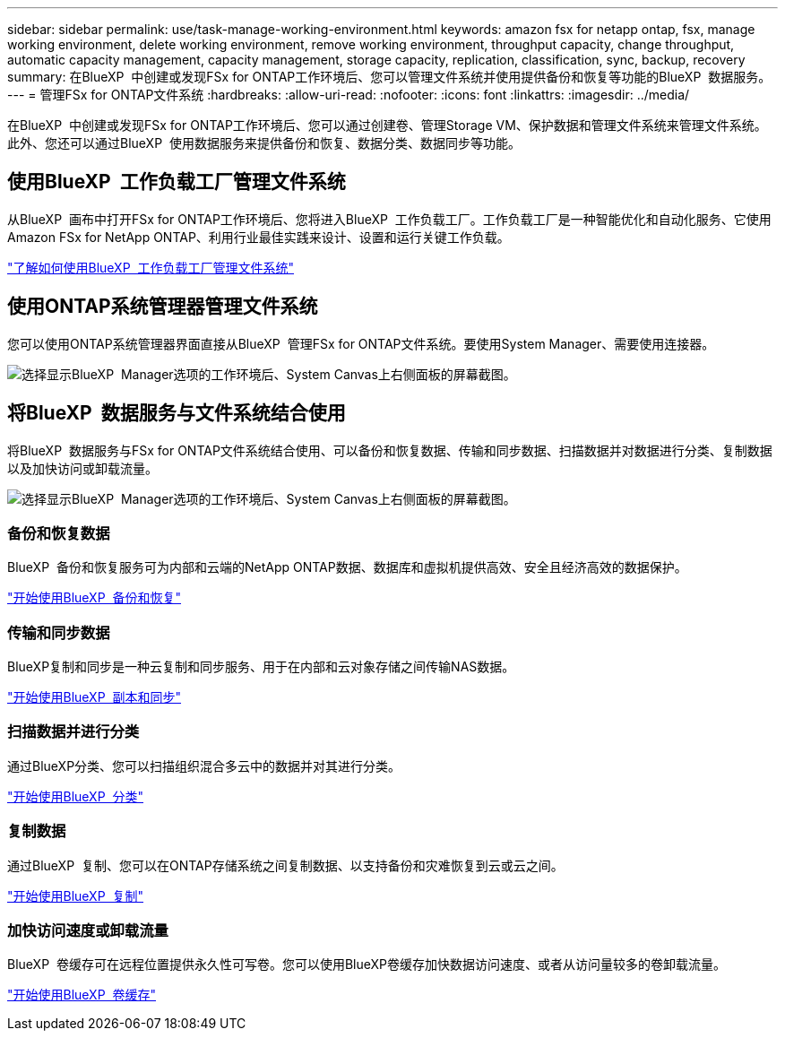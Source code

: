 ---
sidebar: sidebar 
permalink: use/task-manage-working-environment.html 
keywords: amazon fsx for netapp ontap, fsx, manage working environment, delete working environment, remove working environment, throughput capacity, change throughput, automatic capacity management, capacity management, storage capacity, replication, classification, sync, backup, recovery 
summary: 在BlueXP  中创建或发现FSx for ONTAP工作环境后、您可以管理文件系统并使用提供备份和恢复等功能的BlueXP  数据服务。 
---
= 管理FSx for ONTAP文件系统
:hardbreaks:
:allow-uri-read: 
:nofooter: 
:icons: font
:linkattrs: 
:imagesdir: ../media/


[role="lead"]
在BlueXP  中创建或发现FSx for ONTAP工作环境后、您可以通过创建卷、管理Storage VM、保护数据和管理文件系统来管理文件系统。此外、您还可以通过BlueXP  使用数据服务来提供备份和恢复、数据分类、数据同步等功能。



== 使用BlueXP  工作负载工厂管理文件系统

从BlueXP  画布中打开FSx for ONTAP工作环境后、您将进入BlueXP  工作负载工厂。工作负载工厂是一种智能优化和自动化服务、它使用Amazon FSx for NetApp ONTAP、利用行业最佳实践来设计、设置和运行关键工作负载。

https://docs.netapp.com/us-en/workload-fsx-ontap/index.html["了解如何使用BlueXP  工作负载工厂管理文件系统"^]



== 使用ONTAP系统管理器管理文件系统

您可以使用ONTAP系统管理器界面直接从BlueXP  管理FSx for ONTAP文件系统。要使用System Manager、需要使用连接器。

image:screenshot-system-manager.png["选择显示BlueXP  Manager选项的工作环境后、System Canvas上右侧面板的屏幕截图。"]



== 将BlueXP  数据服务与文件系统结合使用

将BlueXP  数据服务与FSx for ONTAP文件系统结合使用、可以备份和恢复数据、传输和同步数据、扫描数据并对数据进行分类、复制数据以及加快访问或卸载流量。

image:screenshot-data-services.png["选择显示BlueXP  Manager选项的工作环境后、System Canvas上右侧面板的屏幕截图。"]



=== 备份和恢复数据

BlueXP  备份和恢复服务可为内部和云端的NetApp ONTAP数据、数据库和虚拟机提供高效、安全且经济高效的数据保护。

https://docs.netapp.com/us-en/bluexp-backup-recovery/index.html["开始使用BlueXP  备份和恢复"^]



=== 传输和同步数据

BlueXP复制和同步是一种云复制和同步服务、用于在内部和云对象存储之间传输NAS数据。

https://docs.netapp.com/us-en/bluexp-copy-sync/task-quick-start.html["开始使用BlueXP  副本和同步"^]



=== 扫描数据并进行分类

通过BlueXP分类、您可以扫描组织混合多云中的数据并对其进行分类。

https://docs.netapp.com/us-en/bluexp-classification/index.html["开始使用BlueXP  分类"^]



=== 复制数据

通过BlueXP  复制、您可以在ONTAP存储系统之间复制数据、以支持备份和灾难恢复到云或云之间。

https://docs.netapp.com/us-en/bluexp-replication/task-replicating-data.html["开始使用BlueXP  复制"^]



=== 加快访问速度或卸载流量

BlueXP  卷缓存可在远程位置提供永久性可写卷。您可以使用BlueXP卷缓存加快数据访问速度、或者从访问量较多的卷卸载流量。

https://docs.netapp.com/us-en/bluexp-volume-caching/get-started/cache-intro.html["开始使用BlueXP  卷缓存"^]
